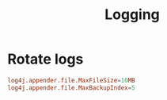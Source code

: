 #+title: Logging

* Rotate logs

#+begin_src conf
log4j.appender.file.MaxFileSize=10MB
log4j.appender.file.MaxBackupIndex=5
#+end_src
